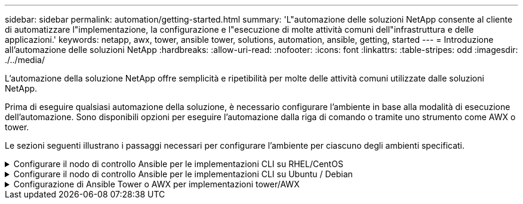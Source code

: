 ---
sidebar: sidebar 
permalink: automation/getting-started.html 
summary: 'L"automazione delle soluzioni NetApp consente al cliente di automatizzare l"implementazione, la configurazione e l"esecuzione di molte attività comuni dell"infrastruttura e delle applicazioni.' 
keywords: netapp, awx, tower, ansible tower, solutions, automation, ansible, getting, started 
---
= Introduzione all'automazione delle soluzioni NetApp
:hardbreaks:
:allow-uri-read: 
:nofooter: 
:icons: font
:linkattrs: 
:table-stripes: odd
:imagesdir: ./../media/


[role="lead"]
L'automazione della soluzione NetApp offre semplicità e ripetibilità per molte delle attività comuni utilizzate dalle soluzioni NetApp.

Prima di eseguire qualsiasi automazione della soluzione, è necessario configurare l'ambiente in base alla modalità di esecuzione dell'automazione. Sono disponibili opzioni per eseguire l'automazione dalla riga di comando o tramite uno strumento come AWX o tower.

Le sezioni seguenti illustrano i passaggi necessari per configurare l'ambiente per ciascuno degli ambienti specificati.

.Configurare il nodo di controllo Ansible per le implementazioni CLI su RHEL/CentOS
[%collapsible]
====
. Requisiti per il nodo di controllo Ansible:
+
.. Una macchina RHEL/CentOS con i seguenti pacchetti installati:
+
... Pito3
... Pip3
... Ansible (versione successiva alla 2.10.0)
... Git






Se si dispone di un computer RHEL/CentOS nuovo senza i requisiti sopra indicati, seguire la procedura riportata di seguito per configurare tale computer come nodo di controllo Ansible:

. Abilitare il repository Ansible per RHEL-8/RHEL-7
+
.. Per RHEL-8 (eseguire il seguente comando come root)
+
[source, cli]
----
subscription-manager repos --enable ansible-2.9-for-rhel-8-x86_64-rpms
----
.. Per RHEL-7 (eseguire il seguente comando come root)
+
[source, cli]
----
subscription-manager repos --enable rhel-7-server-ansible-2.9-rpms
----


. Incollare il contenuto riportato di seguito nel terminale
+
[source, cli]
----
sudo yum -y install python3 >> install.log
sudo yum -y install python3-pip >> install.log
python3 -W ignore -m pip --disable-pip-version-check install ansible >> install.log
sudo yum -y install git >> install.log
----


====
.Configurare il nodo di controllo Ansible per le implementazioni CLI su Ubuntu / Debian
[%collapsible]
====
. Requisiti per il nodo di controllo Ansible:
+
.. Una macchina Ubuntu/Debian con i seguenti pacchetti installati:
+
... Pito3
... Pip3
... Ansible (versione successiva alla 2.10.0)
... Git






Se si dispone di una nuova macchina Ubuntu/Debian senza i requisiti di cui sopra, seguire la procedura riportata di seguito per impostare la macchina come nodo di controllo Ansible:

. Incollare il contenuto riportato di seguito nel terminale
+
[source, cli]
----
sudo apt-get -y install python3 >> outputlog.txt
sudo apt-get -y install python3-pip >> outputlog.txt
python3 -W ignore -m pip --disable-pip-version-check install ansible >> outputlog.txt
sudo apt-get -y install git >> outputlog.txt
----


====
.Configurazione di Ansible Tower o AWX per implementazioni tower/AWX
[%collapsible]
====
Questa sezione descrive i passaggi necessari per configurare i parametri in AWX/Ansible Tower che preparano l'ambiente per l'utilizzo delle soluzioni automatizzate di NetApp.

. Configurare l'inventario.
+
.. Accedere a Resources → Inventories → Add e fare clic su Add Inventory (Aggiungi inventario).
.. Fornire i dettagli relativi al nome e all'organizzazione e fare clic su Save (Salva).
.. Nella pagina Inventories (inventari), fare clic sulle risorse di inventario appena create.
.. Se sono presenti variabili di inventario, incollarle nel campo Variables (variabili).
.. Accedere al sottomenu Groups (gruppi) e fare clic su Add (Aggiungi).
.. Fornire il nome del gruppo, copiare le variabili del gruppo (se necessario) e fare clic su Save (Salva).
.. Fare clic sul gruppo creato, accedere al sottomenu hosts e fare clic su Add New host (Aggiungi nuovo host).
.. Fornire il nome host e l'indirizzo IP dell'host, incollare le variabili host (se necessario) e fare clic su Save (Salva).


. Creare tipi di credenziale. Per le soluzioni che includono ONTAP, Element, VMware o qualsiasi altra connessione di trasporto basata su HTTPS, è necessario configurare il tipo di credenziale in modo che corrisponda alle voci di nome utente e password.
+
.. Accedere a Administration → Credential Types (Amministrazione tipi di credenziali) e fare clic su Add (Aggiungi
.. Fornire il nome e la descrizione.
.. Incollare il seguente contenuto nella configurazione di input:




[listing]
----
fields:
- id: username
type: string
label: Username
- id: password
type: string
label: Password
secret: true
- id: vsadmin_password
type: string
label: vsadmin_password
secret: true
----
. Incollare il seguente contenuto nella configurazione dell'iniettore:


[listing]
----
extra_vars:
password: '{{ password }}'
username: '{{ username }}'
vsadmin_password: '{{ vsadmin_password }}'
----
. Configurare le credenziali.
+
.. Accedere a risorse → credenziali e fare clic su Aggiungi.
.. Inserire il nome e i dettagli dell'organizzazione.
.. Selezionare il tipo di credenziale corretto; se si desidera utilizzare l'accesso SSH standard, selezionare il tipo macchina o, in alternativa, selezionare il tipo di credenziale personalizzato creato.
.. Inserire gli altri dati corrispondenti e fare clic su Save (Salva).


. Configurare il progetto.
+
.. Accedere a risorse → progetti e fare clic su Aggiungi.
.. Inserire il nome e i dettagli dell'organizzazione.
.. Selezionare Git (Git) per il tipo di credenziale del controllo di origine.
.. Incollare l'URL del controllo di origine (o l'URL del clone git) corrispondente alla soluzione specifica.
.. Facoltativamente, se l'URL Git è controllato dall'accesso, creare e allegare la credenziale corrispondente nella credenziale di controllo del codice sorgente.
.. Fare clic su Salva.


. Configurare il modello di lavoro.
+
.. Accedere a risorse → modelli → Aggiungi e fare clic su Aggiungi modello di processo.
.. Immettere il nome e la descrizione.
.. Selezionare il tipo di lavoro; Esegui consente di configurare il sistema in base a un playbook e Check esegue un ciclo completo del playbook senza configurare effettivamente il sistema.
.. Seleziona l'inventario, il progetto e le credenziali corrispondenti per il playbook.
.. Selezionare la guida che si desidera eseguire come parte del modello di lavoro.
.. In genere, le variabili vengono incollate durante il runtime. Pertanto, per visualizzare la richiesta di popolare le variabili durante l'esecuzione, assicurarsi di selezionare la casella di controllo prompt on Launch (prompt all'avvio) corrispondente al campo Variable (variabile).
.. Fornire eventuali altri dettagli necessari e fare clic su Save (Salva).


. Avviare il modello di lavoro.
+
.. Accedere a risorse → modelli.
.. Fare clic sul modello desiderato, quindi fare clic su Launch (Avvia).
.. Se richiesto all'avvio, inserire le variabili, quindi fare nuovamente clic su Launch (Avvia).




====